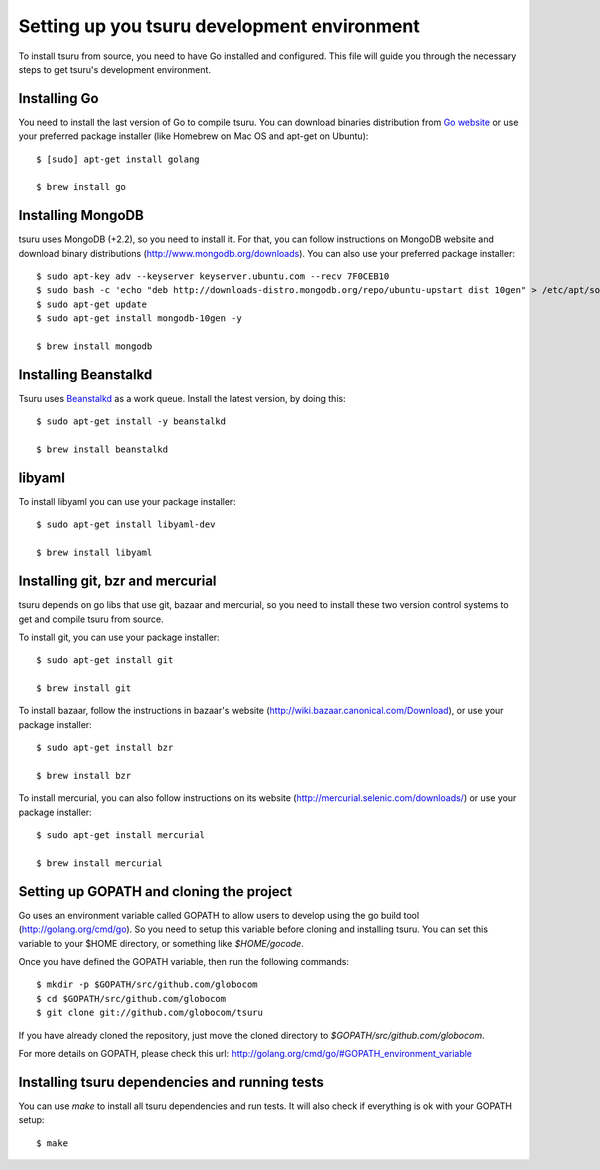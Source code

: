 .. Copyright 2013 tsuru authors. All rights reserved.
   Use of this source code is governed by a BSD-style
   license that can be found in the LICENSE file.

++++++++++++++++++++++++++++++++++++++++++++
Setting up you tsuru development environment
++++++++++++++++++++++++++++++++++++++++++++

To install tsuru from source, you need to have Go installed and configured.
This file will guide you through the necessary steps to get tsuru's development
environment.

Installing Go
=============

You need to install the last version of Go to compile tsuru. You can download
binaries distribution from `Go website <http://golang.org/doc/install>`_ or use
your preferred package installer (like Homebrew on Mac OS and apt-get on
Ubuntu):

.. highlight:: bash

::

    $ [sudo] apt-get install golang

    $ brew install go


Installing MongoDB
==================

tsuru uses MongoDB (+2.2), so you need to install it. For that, you can follow
instructions on MongoDB website and download binary distributions
(http://www.mongodb.org/downloads). You can also use your preferred package
installer:

.. highlight:: bash

::

    $ sudo apt-key adv --keyserver keyserver.ubuntu.com --recv 7F0CEB10
    $ sudo bash -c 'echo "deb http://downloads-distro.mongodb.org/repo/ubuntu-upstart dist 10gen" > /etc/apt/sources.list.d/10gen.list'
    $ sudo apt-get update
    $ sudo apt-get install mongodb-10gen -y

    $ brew install mongodb

Installing Beanstalkd
=====================

Tsuru uses `Beanstalkd <http://kr.github.com/beanstalkd/>`_ as a work queue.
Install the latest version, by doing this:

.. highlight:: bash

::

    $ sudo apt-get install -y beanstalkd

    $ brew install beanstalkd

libyaml
=======

To install libyaml you can use your package installer:

.. highlight:: bash

::

    $ sudo apt-get install libyaml-dev

    $ brew install libyaml

Installing git, bzr and mercurial
=================================

tsuru depends on go libs that use git, bazaar and mercurial, so you need to install
these two version control systems to get and compile tsuru from source.

To install git, you can use your package installer:

.. highlight:: bash

::

    $ sudo apt-get install git

    $ brew install git

To install bazaar, follow the instructions in bazaar's website
(http://wiki.bazaar.canonical.com/Download), or use your package installer:

.. highlight:: bash

::

    $ sudo apt-get install bzr

    $ brew install bzr

To install mercurial, you can also follow instructions on its website
(http://mercurial.selenic.com/downloads/) or use your package installer:

.. highlight:: bash

::

    $ sudo apt-get install mercurial

    $ brew install mercurial


Setting up GOPATH and cloning the project
=========================================

Go uses an environment variable called GOPATH to allow users to develop using
the go build tool (http://golang.org/cmd/go). So you need to setup this
variable before cloning and installing tsuru. You can set this variable to your
$HOME directory, or something like `$HOME/gocode`.

Once you have defined the GOPATH variable, then run the following commands:

.. highlight:: bash

::

    $ mkdir -p $GOPATH/src/github.com/globocom
    $ cd $GOPATH/src/github.com/globocom
    $ git clone git://github.com/globocom/tsuru

If you have already cloned the repository, just move the cloned directory to
`$GOPATH/src/github.com/globocom`.

For more details on GOPATH, please check this url:
http://golang.org/cmd/go/#GOPATH_environment_variable

Installing tsuru dependencies and running tests
===============================================

You can use `make` to install all tsuru dependencies and run tests. It will
also check if everything is ok with your GOPATH setup:

.. highlight:: bash

::

    $ make
